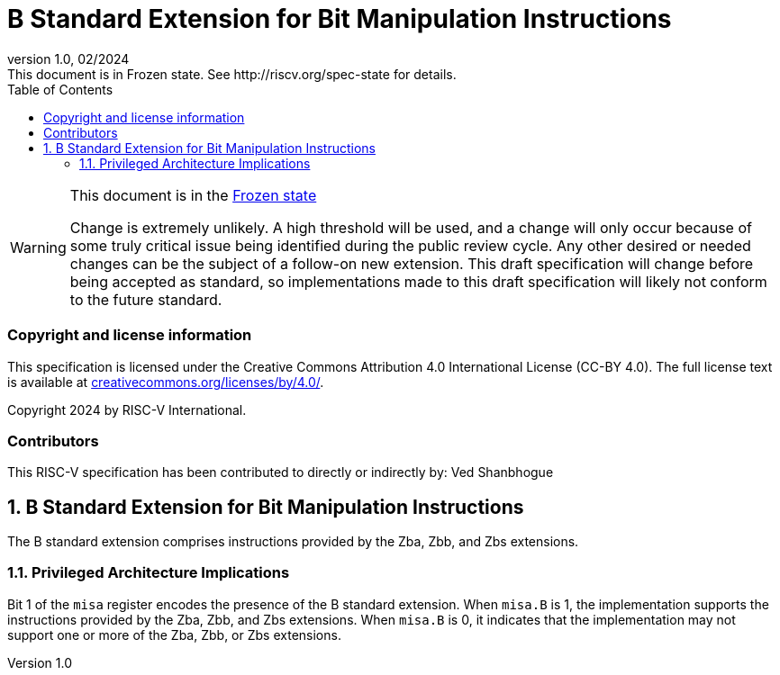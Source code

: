 [[header]]
:description: B Standard Extension for Bit Manipulation Instructions
:company: RISC-V.org
:revdate: 02/2024
:revnumber: 1.0
:revremark: This document is in Frozen state. See http://riscv.org/spec-state for details.
:url-riscv: http://riscv.org
:doctype: book
:preface-title: Preamble
:colophon:
:appendix-caption: Appendix
:imagesdir: images
:title-logo-image: image:risc-v_logo.png[pdfwidth=3.25in,align=center]
// Settings:
:experimental:
:reproducible:
// needs to be changed? bug discussion started
//:WaveDromEditorApp: app/wavedrom-editor.app
:imagesoutdir: images
:icons: font
:lang: en
:listing-caption: Listing
:sectnums:
:toc: left
:toclevels: 4
:source-highlighter: pygments
ifdef::backend-pdf[]
:source-highlighter: coderay
endif::[]
:data-uri:
:hide-uri-scheme:
:stem: latexmath
:footnote:
:xrefstyle: short

= B Standard Extension for Bit Manipulation Instructions

// Preamble
[WARNING]
.This document is in the link:http://riscv.org/spec-state[Frozen state]
====
Change is extremely unlikely. A high threshold will be used, and a change will
only occur because of some truly critical issue being identified during the
public review cycle. Any other desired or needed changes can be the subject of a
follow-on new extension. This draft specification will change before being
accepted as standard, so implementations made to this draft specification will
likely not conform to the future standard.
====

[preface]
=== Copyright and license information
This specification is licensed under the Creative Commons
Attribution 4.0 International License (CC-BY 4.0). The full
license text is available at
https://creativecommons.org/licenses/by/4.0/.

Copyright 2024 by RISC-V International.

[preface]
=== Contributors
This RISC-V specification has been contributed to directly or indirectly by:
Ved Shanbhogue

== B Standard Extension for Bit Manipulation Instructions

The B standard extension comprises instructions provided by the Zba, Zbb,
and Zbs extensions.

=== Privileged Architecture Implications

Bit 1 of the `misa` register encodes the presence of the B standard extension.
When `misa.B` is 1, the implementation supports the instructions provided by the
Zba, Zbb, and Zbs extensions. When `misa.B` is 0, it indicates that the
implementation may not support one or more of the Zba, Zbb, or Zbs extensions.
